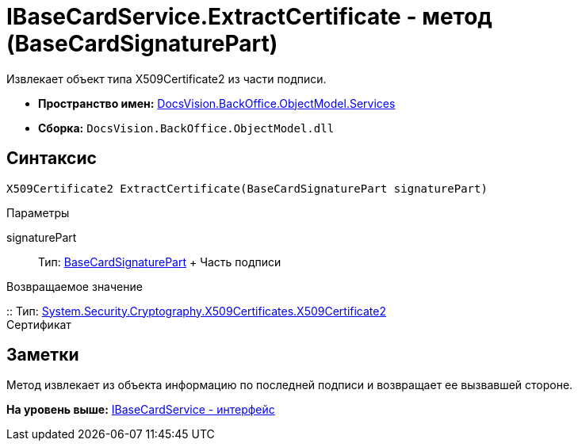 = IBaseCardService.ExtractCertificate - метод (BaseCardSignaturePart)

Извлекает объект типа X509Certificate2 из части подписи.

* [.keyword]*Пространство имен:* xref:Services_NS.adoc[DocsVision.BackOffice.ObjectModel.Services]
* [.keyword]*Сборка:* [.ph .filepath]`DocsVision.BackOffice.ObjectModel.dll`

== Синтаксис

[source,pre,codeblock,language-csharp]
----
X509Certificate2 ExtractCertificate(BaseCardSignaturePart signaturePart)
----

Параметры

signaturePart::
  Тип: xref:../BaseCardSignaturePart_CL.adoc[BaseCardSignaturePart]
  +
  Часть подписи

Возвращаемое значение

::
  Тип: http://msdn.microsoft.com/ru-ru/library/system.security.cryptography.x509certificates.x509certificate2.aspx[System.Security.Cryptography.X509Certificates.X509Certificate2]
  +
  Сертификат

== Заметки

Метод извлекает из объекта информацию по последней подписи и возвращает ее вызвавшей стороне.

*На уровень выше:* xref:../../../../../api/DocsVision/BackOffice/ObjectModel/Services/IBaseCardService_IN.adoc[IBaseCardService - интерфейс]
